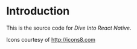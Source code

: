 
* Introduction

This is the source code for /Dive Into React Native/.

Icons courtesy of http://icons8.com
